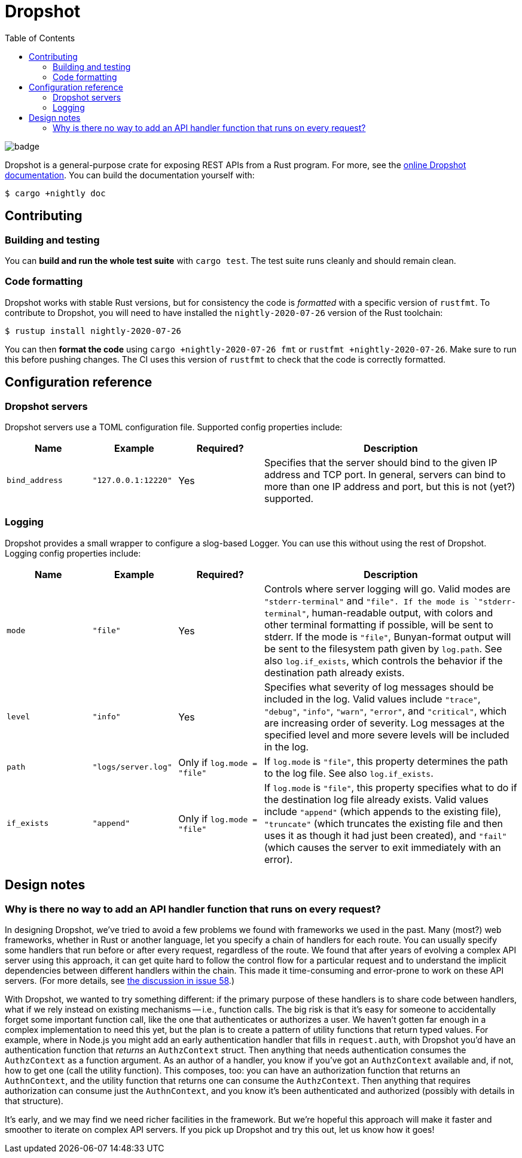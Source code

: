 :showtitle:
:toc: left
:icons: font

= Dropshot

image::https://github.com/oxidecomputer/dropshot/workflows/Rust/badge.svg[]

Dropshot is a general-purpose crate for exposing REST APIs from a Rust program.
For more, see the https://docs.rs/dropshot/[online Dropshot documentation].
You can build the documentation yourself with:

[source,text]
----
$ cargo +nightly doc
----


== Contributing

=== Building and testing

You can **build and run the whole test suite** with `cargo test`.  The test
suite runs cleanly and should remain clean.

=== Code formatting

Dropshot works with stable Rust versions, but for consistency the code is
_formatted_ with a specific version of `rustfmt`.  To contribute to Dropshot,
you will need to have installed the `nightly-2020-07-26` version of the Rust
toolchain:

----
$ rustup install nightly-2020-07-26
----

You can then **format the code** using `cargo +nightly-2020-07-26 fmt` or
`rustfmt +nightly-2020-07-26`.  Make sure to run this before pushing changes.
The CI uses this version of `rustfmt` to check that the code is correctly
formatted.


== Configuration reference

=== Dropshot servers

Dropshot servers use a TOML configuration file.  Supported config properties
include:

[cols="1,1,1,3",options="header"]
|===
|Name
|Example
|Required?
|Description

|`bind_address`
|`"127.0.0.1:12220"`
|Yes
|Specifies that the server should bind to the given IP address and TCP port.  In general, servers can bind to more than one IP address and port, but this is not (yet?) supported.

|===

=== Logging

Dropshot provides a small wrapper to configure a slog-based Logger.  You can use
this without using the rest of Dropshot.  Logging config properties include:

[cols="1,1,1,3",options="header"]
|===
|Name
|Example
|Required?
|Description

|`mode`
|`"file"`
|Yes
|Controls where server logging will go.  Valid modes are `"stderr-terminal"` and
`"file".  If the mode is `"stderr-terminal"`, human-readable output, with colors
and other terminal formatting if possible, will be sent to stderr.  If the mode
is `"file"`, Bunyan-format output will be sent to the filesystem path given by
`log.path`.  See also `log.if_exists`, which controls the behavior if the
destination path already exists.

|`level`
|`"info"`
|Yes
|Specifies what severity of log messages should be included in the log.  Valid
values include `"trace"`, `"debug"`, `"info"`, `"warn"`, `"error"`, and
`"critical"`, which are increasing order of severity.  Log messages at the
specified level and more severe levels will be included in the log.

|`path`
|`"logs/server.log"`
|Only if `log.mode = "file"`
|If `log.mode` is `"file"`, this property determines the path to the log file.
See also `log.if_exists`.

|`if_exists`
|`"append"`
|Only if `log.mode = "file"`
|If `log.mode` is `"file"`, this property specifies what to do if the
destination log file already exists.  Valid values include `"append"` (which
appends to the existing file), `"truncate"` (which truncates the existing file
and then uses it as though it had just been created), and `"fail"` (which causes
the server to exit immediately with an error).

|===

== Design notes

=== Why is there no way to add an API handler function that runs on every request?

In designing Dropshot, we've tried to avoid a few problems we found with frameworks we used in the past.  Many (most?) web frameworks, whether in Rust or another language, let you specify a chain of handlers for each route.  You can usually specify some handlers that run before or after every request, regardless of the route.  We found that after years of evolving a complex API server using this approach, it can get quite hard to follow the control flow for a particular request and to understand the implicit dependencies between different handlers within the chain.  This made it time-consuming and error-prone to work on these API servers.  (For more details, see https://github.com/oxidecomputer/dropshot/issues/58#issuecomment-713175039[the discussion in issue 58].)

With Dropshot, we wanted to try something different: if the primary purpose of these handlers is to share code between handlers, what if we rely instead on existing mechanisms -- i.e., function calls.  The big risk is that it's easy for someone to accidentally forget some important function call, like the one that authenticates or authorizes a user.  We haven't gotten far enough in a complex implementation to need this yet, but the plan is to create a pattern of utility functions that return typed values.  For example, where in Node.js you might add an early authentication handler that fills in `request.auth`, with Dropshot you'd have an authentication function that _returns_ an `AuthzContext` struct.  Then anything that needs authentication consumes the `AuthzContext` as a function argument.  As an author of a handler, you know if you've got an `AuthzContext` available and, if not, how to get one (call the utility function).  This composes, too: you can have an authorization function that returns an `AuthnContext`, and the utility function that returns one can consume the `AuthzContext`.  Then anything that requires authorization can consume just the `AuthnContext`, and you know it's been authenticated and authorized (possibly with details in that structure).

It's early, and we may find we need richer facilities in the framework.  But we're hopeful this approach will make it faster and smoother to iterate on complex API servers.  If you pick up Dropshot and try this out, let us know how it goes!
